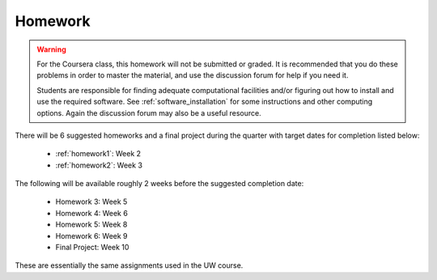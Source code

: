 

.. _homeworks:

====================
Homework 
====================

.. warning :: For the Coursera class, this homework will not be submitted or 
              graded.  It is recommended that you do these problems in order
              to master the material, and use the discussion forum for help
              if you need it.

              Students are responsible for finding adequate computational 
              facilities and/or figuring out how to install and use the required
              software.  See :ref:`software_installation` for some
              instructions and other computing options.  Again the
              discussion forum may also be a useful resource.

There will be 6 suggested homeworks and a final project
during the quarter with target dates for completion listed below:

 * :ref:`homework1`: Week 2
 * :ref:`homework2`: Week 3

The following will be available roughly 2 weeks before the suggested
completion date: 

 * Homework 3: Week 5 
 * Homework 4: Week 6
 * Homework 5: Week 8
 * Homework 6: Week 9
 * Final Project: Week 10

These are essentially the same assignments used in the UW course.

